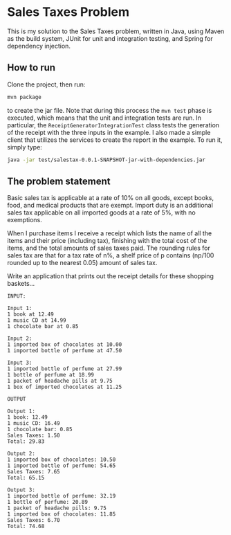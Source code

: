 * Sales Taxes Problem
This is my solution to the Sales Taxes problem, written in Java, using Maven as the build system, JUnit for unit and integration testing, and Spring for dependency injection.

** How to run
Clone the project, then run:

#+BEGIN_SRC sh
  mvn package
#+END_SRC

to create the jar file. Note that during this process the =mvn test= phase is executed, which means that the unit and integration tests are run. In particular, the
=ReceiptGeneratorIntegrationTest= class tests the generation of the receipt with the three inputs in the example. I also made a simple client that utilizes the services to create the report
in the example. To run it, simply type:

#+BEGIN_SRC sh
  java -jar test/salestax-0.0.1-SNAPSHOT-jar-with-dependencies.jar
#+END_SRC

** The problem statement
Basic sales tax is applicable at a rate of 10% on all goods, except books, food, and medical products that are exempt. Import duty is an additional sales tax applicable on all imported
goods at a rate of 5%, with no exemptions.

When I purchase items I receive a receipt which lists the name of all the items and their price (including tax), finishing with the total cost of the items, and the total amounts of sales
taxes paid. The rounding rules for sales tax are that for a tax rate of n%, a shelf price of p contains (np/100 rounded up to the nearest 0.05) amount of sales tax.

Write an application that prints out the receipt details for these shopping baskets...

#+BEGIN_EXAMPLE
INPUT:

Input 1:
1 book at 12.49
1 music CD at 14.99
1 chocolate bar at 0.85

Input 2:
1 imported box of chocolates at 10.00
1 imported bottle of perfume at 47.50

Input 3:
1 imported bottle of perfume at 27.99
1 bottle of perfume at 18.99
1 packet of headache pills at 9.75
1 box of imported chocolates at 11.25

OUTPUT

Output 1:
1 book: 12.49
1 music CD: 16.49
1 chocolate bar: 0.85
Sales Taxes: 1.50
Total: 29.83

Output 2:
1 imported box of chocolates: 10.50
1 imported bottle of perfume: 54.65
Sales Taxes: 7.65
Total: 65.15

Output 3:
1 imported bottle of perfume: 32.19
1 bottle of perfume: 20.89
1 packet of headache pills: 9.75
1 imported box of chocolates: 11.85
Sales Taxes: 6.70
Total: 74.68
#+END_EXAMPLE
